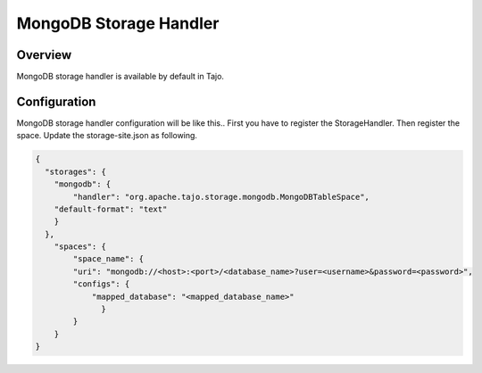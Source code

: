 *************************************
MongoDB Storage Handler
*************************************

Overview
========

MongoDB storage handler is available by default in Tajo.

Configuration
=============

MongoDB storage handler configuration will be like this.. First you have to register the StorageHandler. Then register the space. Update the storage-site.json as following.

.. code-block:: json

    {
      "storages": {
        "mongodb": {
            "handler": "org.apache.tajo.storage.mongodb.MongoDBTableSpace",
        "default-format": "text"
        }
      },
        "spaces": {
            "space_name": {
            "uri": "mongodb://<host>:<port>/<database_name>?user=<username>&password=<password>",
            "configs": {
                "mapped_database": "<mapped_database_name>"
                  }
            }
        }
    }